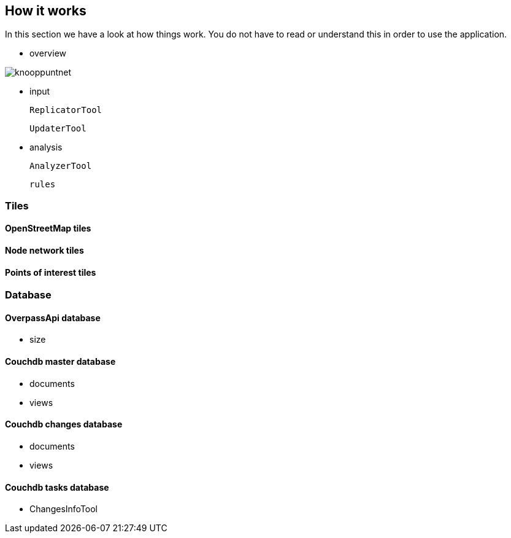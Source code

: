 == How it works

In this section we have a look at how things work. You do not have to
read or understand this in order to use the application.



- overview

image::knooppuntnet.svg[]



- input

  ReplicatorTool

  UpdaterTool

- analysis

  AnalyzerTool

  rules





=== Tiles



==== OpenStreetMap tiles

==== Node network tiles

==== Points of interest tiles




=== Database

==== OverpassApi database

- size


==== Couchdb master database

- documents

- views



==== Couchdb changes database

- documents

- views





==== Couchdb tasks database

- ChangesInfoTool

